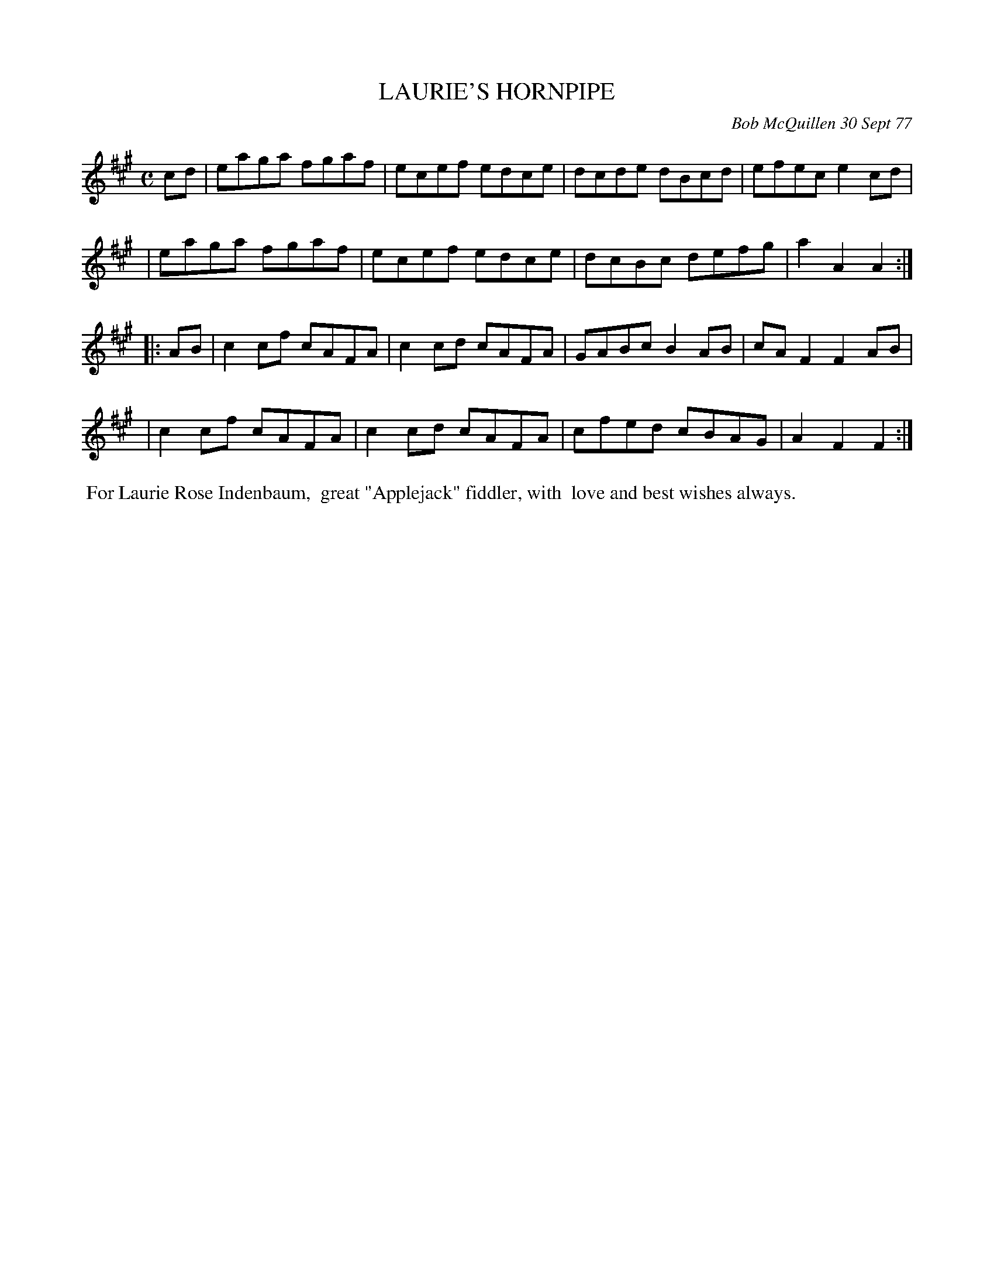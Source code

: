 X: 03053
T: LAURIE'S HORNPIPE
C: Bob McQuillen 30 Sept 77
B: Bob's Note Book 03 #53
%R: hornpipe, reel
%D:1977
Z: 2020 John Chambers <jc:trillian.mit.edu>
M: C
L: 1/8
K: A	% and F#m
cd \
| eaga fgaf | ecef edce | dcde dBcd | efec e2cd |
| eaga fgaf | ecef edce | dcBc defg | a2A2 A2  :|
K: F#m
|: AB \
| c2cf cAFA | c2cd cAFA | GABc B2AB | cAF2 F2AB |
| c2cf cAFA | c2cd cAFA | cfed cBAG | A2F2 F2  :|
%%begintext align
%% For Laurie Rose Indenbaum,
%% great "Applejack" fiddler, with
%% love and best wishes always.
%%endtext
